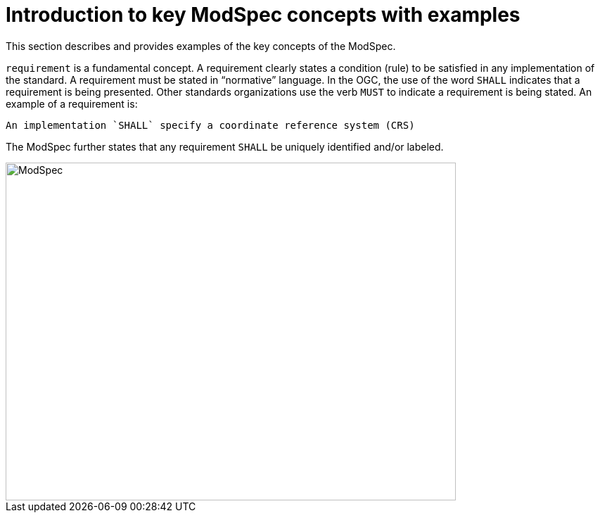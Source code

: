 [[introduction]]

= Introduction to key ModSpec concepts with examples

This section describes and provides examples of the key concepts of the ModSpec.

`requirement` is a fundamental concept. A requirement clearly states a condition (rule) to be satisfied in any implementation of the standard. 
A requirement must be stated in “normative” language. In the OGC, the use of the word `SHALL` indicates that a requirement is being presented.
Other standards organizations use the verb `MUST` to indicate a requirement is being stated. An example of a requirement is:

```
An implementation `SHALL` specify a coordinate reference system (CRS)
```

The ModSpec further states that any requirement `SHALL` be uniquely identified and/or labeled. 



image::../../images/2025_March_ModSpec_Diagram.png[ModSpec,640,480]
